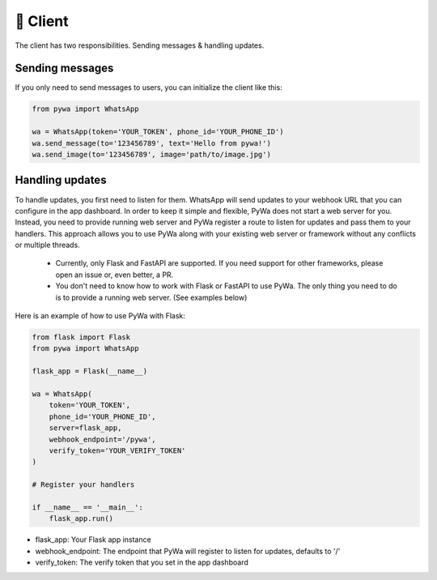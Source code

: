 🔌 Client
===========

The client has two responsibilities. Sending messages & handling updates.

Sending messages
----------------

If you only need to send messages to users, you can initialize the client like this:

.. code-block:: python

    from pywa import WhatsApp

    wa = WhatsApp(token='YOUR_TOKEN', phone_id='YOUR_PHONE_ID')
    wa.send_message(to='123456789', text='Hello from pywa!')
    wa.send_image(to='123456789', image='path/to/image.jpg')

Handling updates
----------------

To handle updates, you first need to listen for them. WhatsApp will send updates to your webhook URL that you can configure
in the app dashboard.
In order to keep it simple and flexible, PyWa does not start a web server for you. Instead, you need to provide running
web server and PyWa register a route to listen for updates and pass them to your handlers.
This approach allows you to use PyWa along with your existing web server or framework without any conflicts or multiple threads.

        - Currently, only Flask and FastAPI are supported. If you need support for other frameworks, please open an issue or, even better, a PR.
        - You don't need to know how to work with Flask or FastAPI to use PyWa. The only thing you need to do is to provide a running web server. (See examples below)

Here is an example of how to use PyWa with Flask:

.. code-block:: python

    from flask import Flask
    from pywa import WhatsApp

    flask_app = Flask(__name__)

    wa = WhatsApp(
        token='YOUR_TOKEN',
        phone_id='YOUR_PHONE_ID',
        server=flask_app,
        webhook_endpoint='/pywa',
        verify_token='YOUR_VERIFY_TOKEN'
    )

    # Register your handlers

    if __name__ == '__main__':
        flask_app.run()

- flask_app: Your Flask app instance
- webhook_endpoint: The endpoint that PyWa will register to listen for updates, defaults to '/'
- verify_token: The verify token that you set in the app dashboard
